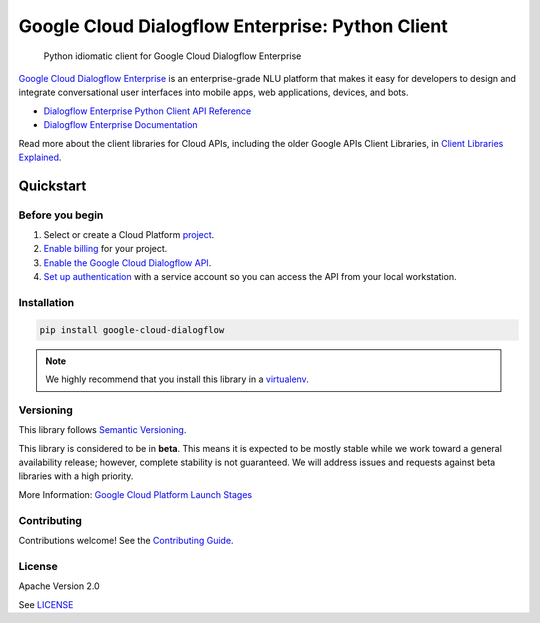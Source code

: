 .. raw:: html

    <img src="https://avatars2.githubusercontent.com/u/2810941?v=3&s=96" alt="Google Cloud Platform logo" title="Google Cloud Platform" align="right" height="96" width="96"/>

Google Cloud Dialogflow Enterprise: Python Client
=================================================

|release level| |circleci| |appveyor| |codecov|

    Python idiomatic client for Google Cloud Dialogflow Enterprise

`Google Cloud Dialogflow Enterprise <https://cloud.google.com/dialogflow-enterprise>`_
is an enterprise-grade NLU platform that makes it easy for developers to
design and integrate conversational user interfaces into mobile apps, web
applications, devices, and bots.

* `Dialogflow Enterprise Python Client API Reference <https://cloud.google.com/dialogflow-enterprise>`_
* `Dialogflow Enterprise Documentation <https://cloud.google.com/dialogflow-enterprise>`_

Read more about the client libraries for Cloud APIs, including the older
Google APIs Client Libraries, in
`Client Libraries Explained <https://cloud.google.com/apis/docs/client-libraries-explained>`_.

Quickstart
----------

Before you begin
~~~~~~~~~~~~~~~~

#. Select or create a Cloud Platform `project`_.
#. `Enable billing`_ for your project.
#.  `Enable the Google Cloud Dialogflow API`_.
#.  `Set up authentication`_ with a service account so you can access the
    API from your local workstation.

.. _project: https://console.cloud.google.com/project
.. _Enable billing: https://support.google.com/cloud/answer/6293499#enable-billing
.. _Enable the Google Cloud Dialogflow API: https://console.cloud.google.com/flows/enableapi?apiid=dialogflow.googleapis.com
.. _Set up authentication: https://cloud.google.com/docs/authentication/getting-started


Installation
~~~~~~~~~~~~

.. code-block:: shell

    pip install google-cloud-dialogflow

.. note::

    We highly recommend that you install this library in a
    `virtualenv <https://virtualenv.pypa.io/en/latest/>`_.


Versioning
~~~~~~~~~~

This library follows `Semantic Versioning <http://semver.org/>`_.

This library is considered to be in **beta**. This means it is expected to be
mostly stable while we work toward a general availability release; however,
complete stability is not guaranteed. We will address issues and requests
against beta libraries with a high priority.

More Information: `Google Cloud Platform Launch Stages <https://cloud.google.com/terms/launch-stages>`_

Contributing
~~~~~~~~~~~~

Contributions welcome! See the `Contributing Guide <https://github.com/googleapis/python-dialogflow/blob/master/.github/CONTRIBUTING.rst>`_.

License
~~~~~~~

Apache Version 2.0

See `LICENSE <https://github.com/googleapis/python-dialogflow/blob/master/LICENSE>`_


.. |release level| image:: https://img.shields.io/badge/release%20level-beta-yellow.svg?style&#x3D;flat
    :target: https://cloud.google.com/terms/launch-stages
.. |circleci| image:: https://img.shields.io/circleci/project/github/googleapis/python-dialogflow.svg?style=flat)
    :target: https://circleci.com/gh/googleapis/python-dialogflow
.. |appveyor| image:: https://ci.appveyor.com/api/projects/status/github/googleapis/python-dialogflow?branch=master&svg=true)
    :target: https://ci.appveyor.com/project/googleapis/python-dialogflow
.. |codecov| image:: https://img.shields.io/codecov/c/github/googleapis/python-dialogflow/master.svg?style=flat)
    :target: https://codecov.io/gh/googleapis/python-dialogflow
